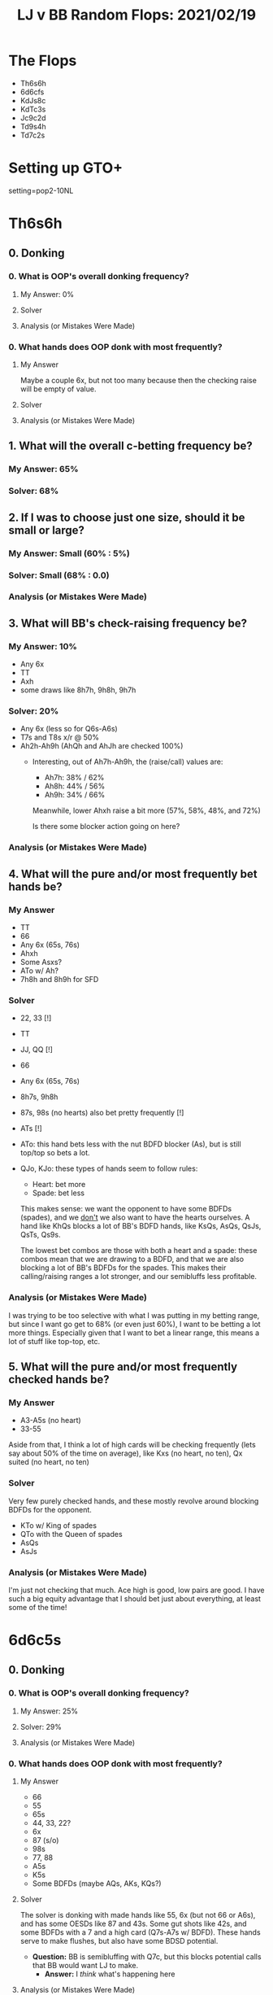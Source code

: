 #+TITLE: LJ v BB Random Flops: 2021/02/19

* The Flops
+ Th6s6h
+ 6d6cfs
+ KdJs8c
+ KdTc3s
+ Jc9c2d
+ Td9s4h
+ Td7c2s

* Setting up GTO+
setting=pop2-10NL

* Th6s6h
** 0. Donking
*** 0. What is OOP's overall donking frequency?
**** My Answer: 0%

**** Solver

**** Analysis (or Mistakes Were Made)

*** 0. What hands does OOP donk with most frequently?
**** My Answer
Maybe a couple 6x, but not too many because then the checking raise will be empty of value.

**** Solver

**** Analysis (or Mistakes Were Made)

** 1. What will the overall c-betting frequency be?
*** My Answer: 65%

*** Solver: 68%
** 2. If I was to choose just one size, should it be small or large?
*** My Answer: Small (60% : 5%)

*** Solver: Small (68% : 0.0)

*** Analysis (or Mistakes Were Made)

** 3. What will BB's check-raising frequency be?
*** My Answer: 10%
+ Any 6x
+ TT
+ Axh
+ some draws like 8h7h, 9h8h, 9h7h

*** Solver: 20%
+ Any 6x (less so for Q6s-A6s)
+ T7s and T8s x/r @ 50%
+ Ah2h-Ah9h (AhQh and AhJh are checked 100%)
  - Interesting, out of Ah7h-Ah9h, the (raise/call) values are:
    + Ah7h: 38% / 62%
    + Ah8h: 44% / 56%
    + Ah9h: 34% / 66%

    Meanwhile, lower Ahxh raise a bit more (57%, 58%, 48%, and 72%)

    Is there some blocker action going on here?

*** Analysis (or Mistakes Were Made)

** 4. What will the pure and/or most frequently bet hands be?
*** My Answer
+ TT
+ 66
+ Any 6x (65s, 76s)
+ Ahxh
+ Some Asxs?
+ ATo w/ Ah?
+ 7h8h and 8h9h for SFD


*** Solver
+ 22, 33 [!]
+ TT
+ JJ, QQ [!]
+ 66
+ Any 6x (65s, 76s)
+ 8h7s, 9h8h
+ 87s, 98s (no hearts) also bet pretty frequently [!]
+ ATs [!]
+ ATo: this hand bets less with the nut BDFD blocker (As), but is still top/top
  so bets a lot.
+ QJo, KJo: these types of hands seem to follow rules:

  - Heart: bet more
  - Spade: bet less

  This makes sense: we want the opponent to have some BDFDs (spades), and we
  _don't_ we also want to have the hearts ourselves. A hand like KhQs blocks a lot
  of BB's BDFD hands, like KsQs, AsQs, QsJs, QsTs, Qs9s.

  The lowest bet combos are those with both a heart and a spade: these combos
  mean that we are drawing to a BDFD, and that we are also blocking a lot of
  BB's BDFDs for the spades. This makes their calling/raising ranges a lot
  stronger, and our semibluffs less profitable.

*** Analysis (or Mistakes Were Made)

I was trying to be too selective with what I was putting in my betting range,
but since I want go get to 68% (or even just 60%), I want to be betting a lot
more things. Especially given that I want to bet a linear range, this means a
lot of stuff like top-top, etc.


** 5. What will the pure and/or most frequently checked hands be?
*** My Answer
+ A3-A5s (no heart)
+ 33-55

Aside from that, I think a lot of high cards will be checking frequently (lets
say about 50% of the time on average), like Kxs (no heart, no ten), Qx suited
(no heart, no ten)

*** Solver
Very few purely checked hands, and these mostly revolve around blocking BDFDs
for the opponent.
+ KTo w/ King of spades
+ QTo with the Queen of spades
+ AsQs
+ AsJs

*** Analysis (or Mistakes Were Made)
I'm just not checking that much. Ace high is good, low pairs are good. I have
such a big equity advantage that I should bet just about everything, at least some of the time!

* 6d6c5s
** 0. Donking
*** 0. What is OOP's overall donking frequency?
**** My Answer: 25%

**** Solver: 29%

**** Analysis (or Mistakes Were Made)

*** 0. What hands does OOP donk with most frequently?
**** My Answer
+ 66
+ 55
+ 65s
+ 44, 33, 22?
+ 6x
+ 87 (s/o)
+ 98s
+ 77, 88
+ A5s
+ K5s
+ Some BDFDs (maybe AQs, AKs, KQs?)
**** Solver
The solver is donking with made hands like 55, 6x (but not 66 or A6s), and has
some OESDs like 87 and 43s. Some gut shots like 42s, and some BDFDs with a 7 and
a high card (Q7s-A7s w/ BDFD). These hands serve to make flushes, but also have
some BDSD potential.

+ **Question:** BB is semibluffing with Q7c, but this blocks potential calls
  that BB would want LJ to make.
  - **Answer:** I /think/ what's happening here

**** Analysis (or Mistakes Were Made)

** 1. What will the overall c-betting frequency be?
*** My Answer: 40%

*** Solver

*** Analysis (or Mistakes Were Made)

** 2. If I was to choose just one size, should it be small or large?
*** My Answer: Small

*** Solver

*** Analysis (or Mistakes Were Made)

** 3. What will BB's check-raising frequency be?
*** My Answer: 40%

*** Solver

*** Analysis (or Mistakes Were Made)

** 4. What will the pure and/or most frequently bet hands be?
*** My Answer
+ 66
+ 55
+ A5s
+ 87s, 98s
+ 65s

*** Solver

*** Analysis (or Mistakes Were Made)

** 5. What will the pure and/or most frequently checked hands be?
*** My Answer
+ High unsuited connectors

*** Solver

*** Analysis (or Mistakes Were Made)

* KdJs8c
** 0. Donking
*** 0. What is OOP's overall donking frequency?
**** My Answer

**** Solver

**** Analysis (or Mistakes Were Made)

*** 0. What hands does OOP donk with most frequently?
**** My Answer

**** Solver

**** Analysis (or Mistakes Were Made)

** 1. What will the overall c-betting frequency be?
*** My Answer

*** Solver

*** Analysis (or Mistakes Were Made)

** 2. If I was to choose just one size, should it be small or large?
*** My Answer

*** Solver

*** Analysis (or Mistakes Were Made)

** 3. What will BB's check-raising frequency be?
*** My Answer

*** Solver

*** Analysis (or Mistakes Were Made)

** 4. What will the pure and/or most frequently bet hands be?
*** My Answer

*** Solver

*** Analysis (or Mistakes Were Made)


** 5. What will the pure and/or most frequently checked hands be?
*** My Answer

*** Solver

*** Analysis (or Mistakes Were Made)
* KdTc3s
** 0. Donking
*** 0. What is OOP's overall donking frequency?
**** My Answer

**** Solver

**** Analysis (or Mistakes Were Made)

*** 0. What hands does OOP donk with most frequently?
**** My Answer

**** Solver

**** Analysis (or Mistakes Were Made)

** 1. What will the overall c-betting frequency be?
*** My Answer

*** Solver

*** Analysis (or Mistakes Were Made)

** 2. If I was to choose just one size, should it be small or large?
*** My Answer

*** Solver

*** Analysis (or Mistakes Were Made)

** 3. What will BB's check-raising frequency be?
*** My Answer

*** Solver

*** Analysis (or Mistakes Were Made)

** 4. What will the pure and/or most frequently bet hands be?
*** My Answer

*** Solver

*** Analysis (or Mistakes Were Made)


** 5. What will the pure and/or most frequently checked hands be?
*** My Answer

*** Solver

*** Analysis (or Mistakes Were Made)
* Jc9c2d
** 0. Donking
*** 0. What is OOP's overall donking frequency?
**** My Answer

**** Solver

**** Analysis (or Mistakes Were Made)

*** 0. What hands does OOP donk with most frequently?
**** My Answer

**** Solver

**** Analysis (or Mistakes Were Made)

** 1. What will the overall c-betting frequency be?
*** My Answer

*** Solver

*** Analysis (or Mistakes Were Made)

** 2. If I was to choose just one size, should it be small or large?
*** My Answer

*** Solver

*** Analysis (or Mistakes Were Made)

** 3. What will BB's check-raising frequency be?
*** My Answer

*** Solver

*** Analysis (or Mistakes Were Made)

** 4. What will the pure and/or most frequently bet hands be?
*** My Answer

*** Solver

*** Analysis (or Mistakes Were Made)


** 5. What will the pure and/or most frequently checked hands be?
*** My Answer

*** Solver

*** Analysis (or Mistakes Were Made)
* Td9s4h
** 0. Donking
*** 0. What is OOP's overall donking frequency?
**** My Answer

**** Solver

**** Analysis (or Mistakes Were Made)

*** 0. What hands does OOP donk with most frequently?
**** My Answer

**** Solver

**** Analysis (or Mistakes Were Made)

** 1. What will the overall c-betting frequency be?
*** My Answer

*** Solver

*** Analysis (or Mistakes Were Made)

** 2. If I was to choose just one size, should it be small or large?
*** My Answer

*** Solver

*** Analysis (or Mistakes Were Made)

** 3. What will BB's check-raising frequency be?
*** My Answer

*** Solver

*** Analysis (or Mistakes Were Made)

** 4. What will the pure and/or most frequently bet hands be?
*** My Answer

*** Solver

*** Analysis (or Mistakes Were Made)


** 5. What will the pure and/or most frequently checked hands be?
*** My Answer

*** Solver

*** Analysis (or Mistakes Were Made)
* Td7c2s
** 0. Donking
*** 0. What is OOP's overall donking frequency?
**** My Answer

**** Solver

**** Analysis (or Mistakes Were Made)

*** 0. What hands does OOP donk with most frequently?
**** My Answer

**** Solver

**** Analysis (or Mistakes Were Made)

** 1. What will the overall c-betting frequency be?
*** My Answer

*** Solver

*** Analysis (or Mistakes Were Made)

** 2. If I was to choose just one size, should it be small or large?
*** My Answer

*** Solver

*** Analysis (or Mistakes Were Made)

** 3. What will BB's check-raising frequency be?
*** My Answer

*** Solver

*** Analysis (or Mistakes Were Made)

** 4. What will the pure and/or most frequently bet hands be?
*** My Answer

*** Solver

*** Analysis (or Mistakes Were Made)


** 5. What will the pure and/or most frequently checked hands be?
*** My Answer

*** Solver

*** Analysis (or Mistakes Were Made)
